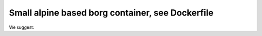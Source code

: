 ===================================================
 Small alpine based borg container, see Dockerfile
===================================================

We suggest:

.. code-block:: bash
    echo 'alias borg="docker run --rm -v $HOME:$HOME enproduktion/borg borg"' >> ~/.bash_profile

